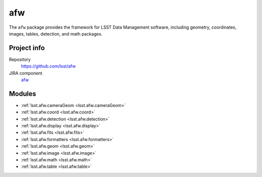 .. _afw-package:

.. Title is the EUPS package name

###
afw
###

.. Add a sentence/short paragraph describing what the package is for.

The ``afw`` package provides the framework for LSST Data Management software, including geometry, coordinates, images, tables, detection, and math packages.

Project info
============

Repository
   https://github.com/lsst/afw

JIRA component
   `afw <https://jira.lsstcorp.org/issues/?jql=project%20%3D%20DM%20AND%20component%20%3D%20afw>`_

Modules
=======

.. Link to Python module landing pages (same as in manifest.yaml)

- :ref:`lsst.afw.cameraGeom <lsst.afw.cameraGeom>`
- :ref:`lsst.afw.coord <lsst.afw.coord>`
- :ref:`lsst.afw.detection <lsst.afw.detection>`
- :ref:`lsst.afw.display <lsst.afw.display>`
- :ref:`lsst.afw.fits <lsst.afw.fits>`
- :ref:`lsst.afw.formatters <lsst.afw.formatters>`
- :ref:`lsst.afw.geom <lsst.afw.geom>`
- :ref:`lsst.afw.image <lsst.afw.image>`
- :ref:`lsst.afw.math <lsst.afw.math>`
- :ref:`lsst.afw.table <lsst.afw.table>`
